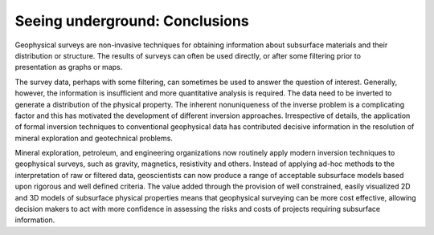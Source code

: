 .. _foundations_seeing_underground_conclusions:

Seeing underground: Conclusions
*******************************

.. figure:: ./images/inv-3.jpg
	:align: right
	:scale: 100 %

Geophysical surveys are non-invasive techniques for obtaining information about subsurface materials and their distribution or structure. The results of surveys can often be used directly, or after some filtering prior to presentation as graphs or maps. 

The survey data, perhaps with some filtering, can sometimes be used to answer the question of interest. Generally, however, the information is insufficient and more quantitative analysis is required. The data need to be inverted to generate a distribution of the physical property. The inherent nonuniqueness of the inverse problem is a complicating factor and this has motivated the development of different inversion approaches. Irrespective of details, the application of formal inversion techniques to conventional geophysical data has contributed decisive information in the resolution of mineral exploration and geotechnical problems. 

Mineral exploration, petroleum, and engineering organizations now routinely apply modern inversion techniques to geophysical surveys, such as gravity, magnetics, resistivity and others. Instead of applying ad-hoc methods to the interpretation of raw or filtered data, geoscientists can now produce a range of acceptable subsurface models based upon rigorous and well defined criteria. The value added through the provision of well constrained, easily visualized 2D and 3D models of subsurface physical properties means that geophysical surveying can be more cost effective, allowing decision makers to act with more confidence in assessing the risks and costs of projects requiring subsurface information.
